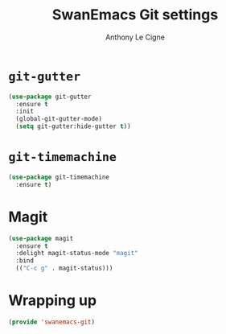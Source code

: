#+TITLE: SwanEmacs Git settings
#+AUTHOR: Anthony Le Cigne

* Table of contents                                            :toc:noexport:
- [[#git-gutter][=git-gutter=]]
- [[#git-timemachine][=git-timemachine=]]
- [[#magit][Magit]]
- [[#wrapping-up][Wrapping up]]

* =git-gutter=

#+begin_src emacs-lisp :tangle yes
  (use-package git-gutter
    :ensure t
    :init
    (global-git-gutter-mode)
    (setq git-gutter:hide-gutter t))
#+end_src

* =git-timemachine=

#+begin_src emacs-lisp :tangle yes
  (use-package git-timemachine
    :ensure t)
#+end_src

* Magit

#+BEGIN_SRC emacs-lisp :tangle yes
  (use-package magit
    :ensure t
    :delight magit-status-mode "magit"
    :bind
    (("C-c g" . magit-status)))
#+END_SRC

* Wrapping up

#+BEGIN_SRC emacs-lisp :tangle yes
  (provide 'swanemacs-git)
#+END_SRC
